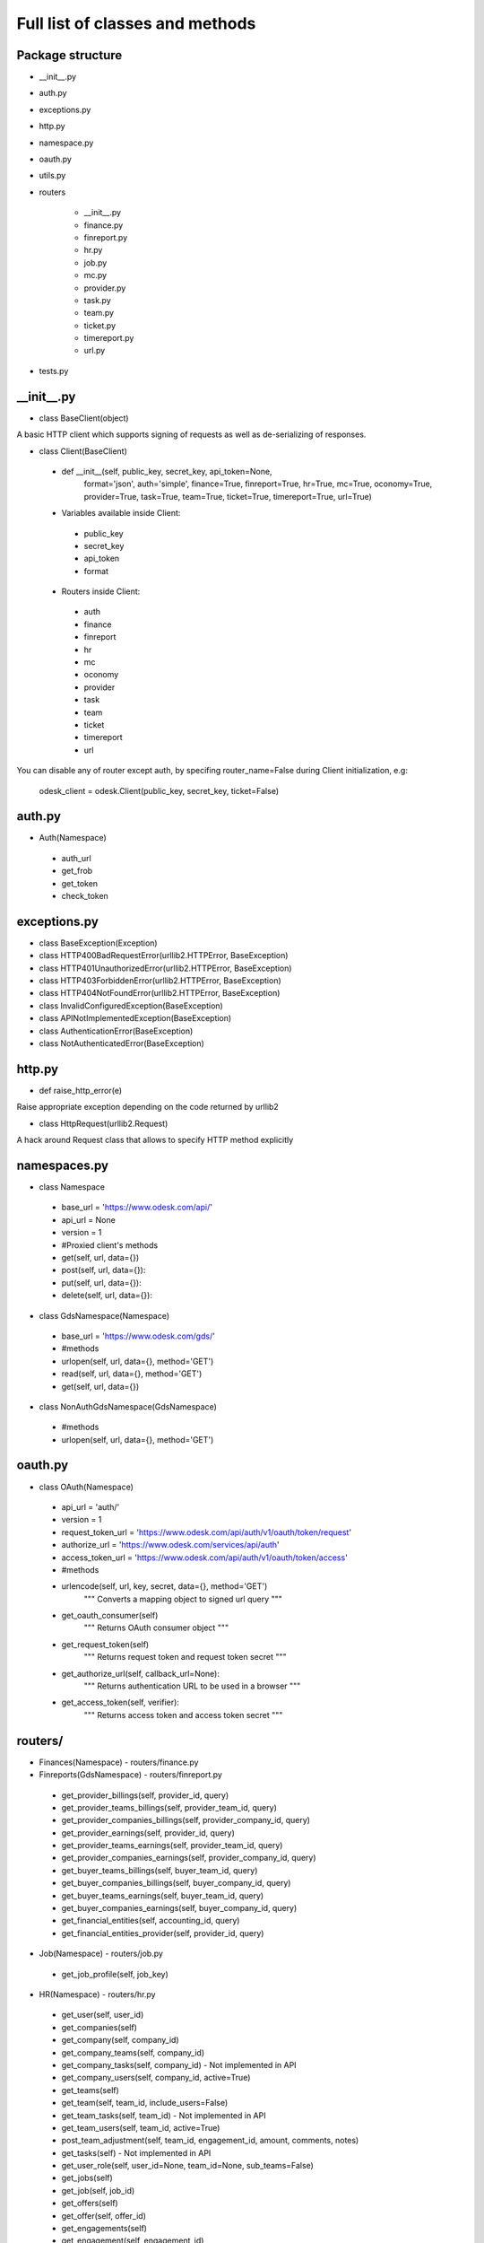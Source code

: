 .. _full_list:


********************************
Full list of classes and methods
********************************

..
.. _package:

Package structure
--------------------

* __init__.py
* auth.py
* exceptions.py
* http.py
* namespace.py
* oauth.py
* utils.py
* routers

   * __init__.py
   * finance.py
   * finreport.py
   * hr.py
   * job.py
   * mc.py
   * provider.py
   * task.py
   * team.py
   * ticket.py
   * timereport.py
   * url.py

* tests.py

.. __init__:

__init__.py
------------------------------------

* class BaseClient(object)

A basic HTTP client which supports signing of requests as well as de-serializing of responses.

* class Client(BaseClient)

 * def __init__(self, public_key, secret_key, api_token=None,
                format='json', auth='simple', finance=True, finreport=True,
                hr=True, mc=True, oconomy=True, provider=True,
                task=True, team=True, ticket=True, timereport=True, url=True)

 * Variables available inside Client:

  * public_key
  * secret_key
  * api_token
  * format

 * Routers inside Client:

  * auth
  * finance
  * finreport
  * hr
  * mc
  * oconomy
  * provider
  * task
  * team
  * ticket
  * timereport
  * url

You can disable any of router except auth, by specifing router_name=False during Client initialization, e.g:

   odesk_client = odesk.Client(public_key, secret_key, ticket=False)

..
.. _auth:

auth.py
-----------------
* Auth(Namespace)

 * auth_url
 * get_frob
 * get_token
 * check_token

..
.. _exceptions:

exceptions.py
---------------------------

* class BaseException(Exception)
* class HTTP400BadRequestError(urllib2.HTTPError, BaseException)
* class HTTP401UnauthorizedError(urllib2.HTTPError, BaseException)
* class HTTP403ForbiddenError(urllib2.HTTPError, BaseException)
* class HTTP404NotFoundError(urllib2.HTTPError, BaseException)
* class InvalidConfiguredException(BaseException)
* class APINotImplementedException(BaseException)
* class AuthenticationError(BaseException)
* class NotAuthenticatedError(BaseException)

..
.. _http:

http.py
-----------------
* def raise_http_error(e)

Raise appropriate exception depending on the code returned by urllib2

* class HttpRequest(urllib2.Request)

A hack around Request class that allows to specify HTTP method explicitly


.. _namespaces:

namespaces.py
--------------------------

* class Namespace

 * base_url = 'https://www.odesk.com/api/'
 * api_url = None
 * version = 1
 * #Proxied client's methods
 * get(self, url, data={})
 * post(self, url, data={}):
 * put(self, url, data={}):
 * delete(self, url, data={}):

* class GdsNamespace(Namespace)

 * base_url = 'https://www.odesk.com/gds/'
 * #methods
 * urlopen(self, url, data={}, method='GET')
 * read(self, url, data={}, method='GET')
 * get(self, url, data={})

* class NonAuthGdsNamespace(GdsNamespace)

 * #methods
 * urlopen(self, url, data={}, method='GET')


..
.. _oauth:

oauth.py
-----------------

* class OAuth(Namespace)

 * api_url = 'auth/'
 * version = 1
 * request_token_url = 'https://www.odesk.com/api/auth/v1/oauth/token/request'
 * authorize_url = 'https://www.odesk.com/services/api/auth'
 * access_token_url = 'https://www.odesk.com/api/auth/v1/oauth/token/access'
 * #methods
 * urlencode(self, url, key, secret, data={}, method='GET')
        """
        Converts a mapping object to signed url query
        """
 * get_oauth_consumer(self)
        """
        Returns OAuth consumer object
        """
 * get_request_token(self)
        """
        Returns request token and request token secret
        """
 * get_authorize_url(self, callback_url=None):
        """
        Returns authentication URL to be used in a browser
        """
 * get_access_token(self, verifier):
        """
        Returns access token and access token secret
        """



.. _routers:

routers/
---------------------

* Finances(Namespace) - routers/finance.py

* Finreports(GdsNamespace) - routers/finreport.py

 * get_provider_billings(self, provider_id, query)
 * get_provider_teams_billings(self, provider_team_id, query)
 * get_provider_companies_billings(self, provider_company_id, query)
 * get_provider_earnings(self, provider_id, query)
 * get_provider_teams_earnings(self, provider_team_id, query)
 * get_provider_companies_earnings(self, provider_company_id, query)
 * get_buyer_teams_billings(self, buyer_team_id, query)
 * get_buyer_companies_billings(self, buyer_company_id, query)
 * get_buyer_teams_earnings(self, buyer_team_id, query)
 * get_buyer_companies_earnings(self, buyer_company_id, query)
 * get_financial_entities(self, accounting_id, query)
 * get_financial_entities_provider(self, provider_id, query)

* Job(Namespace) - routers/job.py

 * get_job_profile(self, job_key)

* HR(Namespace) - routers/hr.py

 * get_user(self, user_id)
 * get_companies(self)
 * get_company(self, company_id)
 * get_company_teams(self, company_id)
 * get_company_tasks(self, company_id) - Not implemented in API
 * get_company_users(self, company_id,  active=True)
 * get_teams(self)
 * get_team(self, team_id, include_users=False)
 * get_team_tasks(self, team_id) - Not implemented in API
 * get_team_users(self, team_id, active=True)
 * post_team_adjustment(self, team_id, engagement_id, amount, comments, notes)
 * get_tasks(self) - Not implemented in API
 * get_user_role(self, user_id=None, team_id=None, sub_teams=False)
 * get_jobs(self)
 * get_job(self, job_id)
 * get_offers(self)
 * get_offer(self, offer_id)
 * get_engagements(self)
 * get_engagement(self, engagement_id)

* HR_V1(Namespace) - routers/hr.py

  * invite_to_interview(job_id, cover, profile_key=None, provider_reference=None)

* MC(Namespace) - routers/mc.py

 * get_trays(self, username=None, paging_offset=0, paging_count=20)
 * get_tray_content(self, username, tray, paging_offset=0, paging_count=20)
 * get_thread_content(self, username, thread_id, paging_offset=0, paging_count=20)
 * put_threads_read(self, username, thread_ids)
 * put_threads_unread(self, username, thread_ids)
 * put_threads_starred(self, username, thread_ids)
 * put_threads_unstarred(self, username, thread_ids)
 * put_threads_deleted(self, username, thread_ids)
 * put_threads_undeleted(self, username, thread_ids)
 * post_message(self, username, recipients, subject, body, thread_id=None)

* Provider (Namespace) - routers/provider.py

 * get_provider(self, provider_ciphertext)
 * get_provider_brief(self, provider_ciphertext)
 * get_providers(self, data=None, page_offset=0, page_size=20, order_by=None)
 * get_jobs(self, data=None, page_offset=0, page_size=20, order_by=None)
 * get_skills(self, provider_ciphertext)
 * add_skill(self, provider_ciphertext, data)
 * update_skill(self, provider_ciphertext, skill_id, data)
 * delete_skill(self, provider_ciphertext, skill_id)
 * get_quickinfo(self, provider_ciphertext)
 * update_quickinfo(self, provider_ciphertext, data)
 * get_affiliates(self, affiliate_key)
 * get_categories_metadata(self)
 * get_skills_metadata(self)
 * get_regions_metadata(self)
 * get_tests_metadata(self)

* Task(Namespace) - routers/task.py

 * get_company_tasks(self, company_id)
 * get_team_tasks(self, company_id, team_id)
 * get_user_tasks(self, company_id, team_id, user_id)
 * get_company_tasks_full(self, company_id)
 * get_team_tasks_full(self, company_id, team_id)
 * get_user_tasks_full(self, company_id, team_id, user_id)
 * get_company_specific_tasks(self, company_id, task_codes)
 * get_team_specific_tasks(self, company_id, team_id, task_codes)
 * get_user_specific_tasks(self, company_id, team_id, user_id, task_codes)
 * post_company_task(self, company_id, code, description, url)
 * post_team_task(self, company_id, team_id, code, description, url)
 * post_user_task(self, company_id, team_id, user_id, code, description, url)
 * put_company_task(self, company_id, code, description, url)
 * put_team_task(self, company_id, team_id, code, description, url)
 * put_user_task(self, company_id, team_id, user_id, code, description, url)
 * delete_company_task(self, company_id, task_codes)
 * delete_team_task(self, company_id, team_id, task_codes)
 * delete_user_task(self, company_id, team_id, user_id, task_codes)
 * delete_all_company_tasks(self, company_id)
 * delete_all_team_tasks(self, company_id, team_id)
 * delete_all_user_tasks(self, company_id, team_id, user_id)
 * update_batch_tasks(self, company_id, csv_data)

* Team(Namespace) - routers/team.py

 * get_teamrooms(self)
 * get_snapshots(self, team_id, online='now')
 * get_workdiaries(self, team_id, username, date=None)

* Ticket(Namespace) - routers/ticket.py

* Timereport(GdsNamespace) - routers/timereport.py

 * get_provider_report(self, provider_id, query, hours=False)
 * get_company_report(self, company_id, query, hours=False)
 * get_agency_report(self, company_id, agency_id, query, hours=False)
 * query is the odesk.Query object

* Url(Namespace) - routers/url.py


.. _utils:

utils.py
---------------------
* Q(object)

 * Simple query constructor
 * Example of usage::

    odesk.Q('worked_on') <= date.today()


* Query(object)

 * Simple query
 * DEFAULT_TIMEREPORT_FIELDS = ['worked_on', 'team_id', 'team_name', 'task', 'memo','hours',]
 * DEFAULT_FINREPORT_FIELDS = ['reference', 'date', 'buyer_company__id', 'buyer_company_name', 'buyer_team__id', 'buyer_team_name', 'provider_company__id', 'provider_company_name', 'provider_team__id', 'provider_team_name', 'provider__id', 'provider_name', 'type', 'subtype', 'amount']
 * __init__(self, select, where=None, order_by=None)
 * __str__(self)
 * Examples of usage::

    odesk.Query(select=odesk.Query.DEFAULT_TIMEREPORT_FIELDS, where=(odesk.Q('worked_on') <= date.today()) & (odesk.Q('worked_on') > '2010-05-01'))
    odesk.Query(select=['date', 'type', 'amount'], where=(odesk.Q('date') <= date.today()))

* Table(object)
